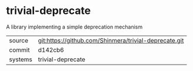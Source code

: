 * trivial-deprecate

A library implementing a simple deprecation mechanism

|---------+-------------------------------------------------------|
| source  | git:https://github.com/Shinmera/trivial-deprecate.git |
| commit  | d142cb6                                               |
| systems | trivial-deprecate                                     |
|---------+-------------------------------------------------------|
